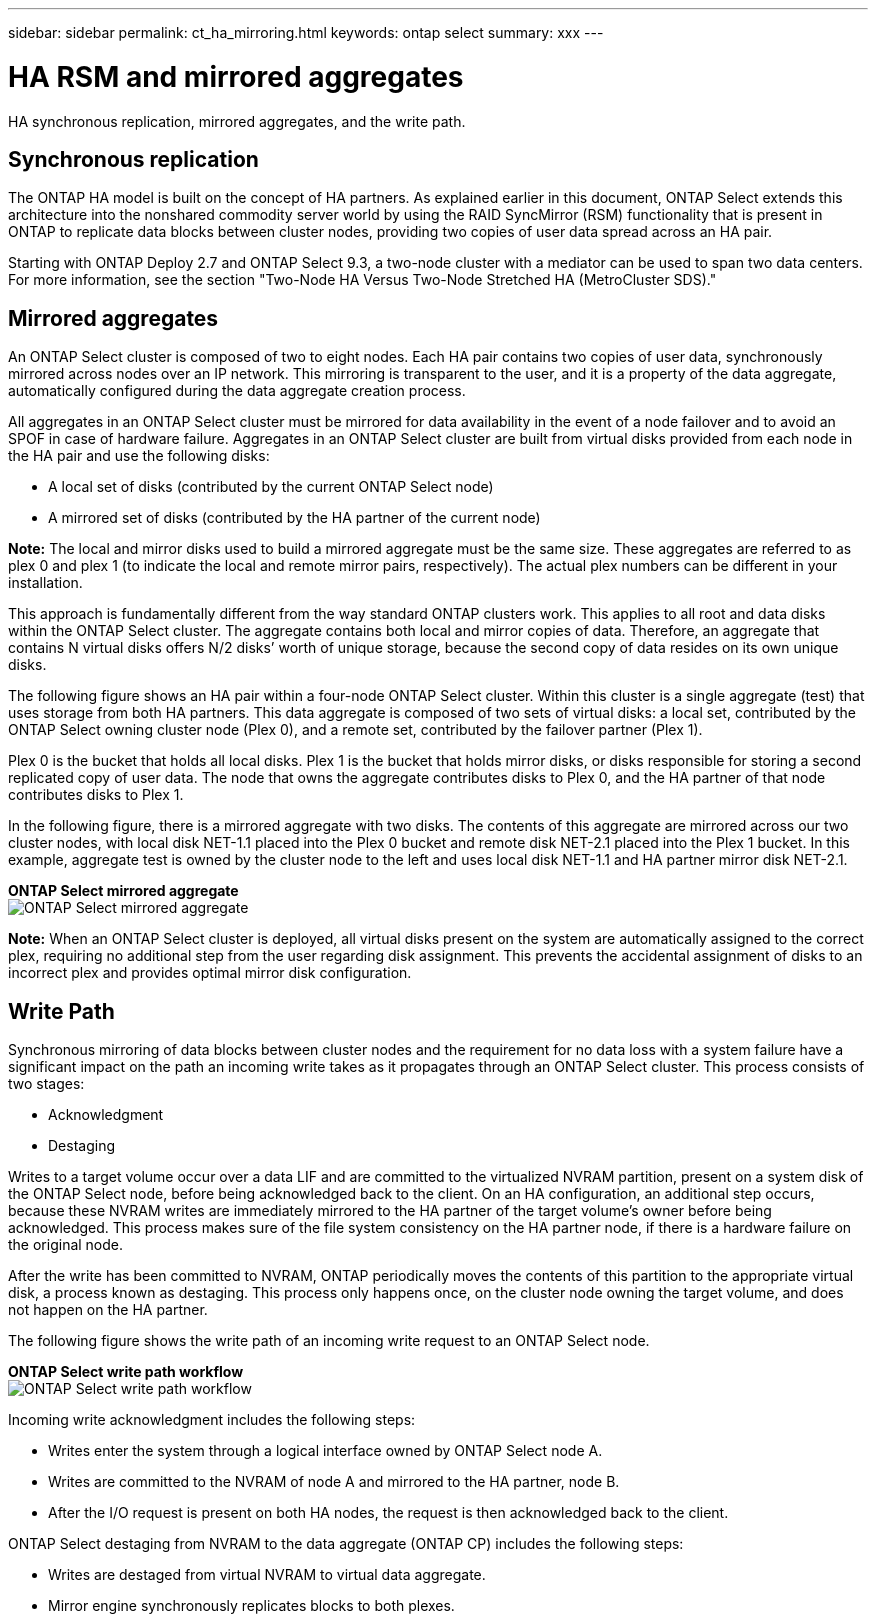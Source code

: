 ---
sidebar: sidebar
permalink: ct_ha_mirroring.html
keywords: ontap select
summary: xxx
---

= HA RSM and mirrored aggregates
:hardbreaks:
:nofooter:
:icons: font
:linkattrs:
:imagesdir: ./media/

[.lead]
HA synchronous replication, mirrored aggregates, and the write path.

== Synchronous replication

The ONTAP HA model is built on the concept of HA partners. As explained earlier in this document, ONTAP Select extends this architecture into the nonshared commodity server world by using the RAID SyncMirror (RSM) functionality that is present in ONTAP to replicate data blocks between cluster nodes, providing two copies of user data spread across an HA pair.

Starting with ONTAP Deploy 2.7 and ONTAP Select 9.3, a two-node cluster with a mediator can be used to span two data centers. For more information, see the section "Two-Node HA Versus Two-Node Stretched HA (MetroCluster SDS)."

== Mirrored aggregates

An ONTAP Select cluster is composed of two to eight nodes. Each HA pair contains two copies of user data, synchronously mirrored across nodes over an IP network. This mirroring is transparent to the user, and it is a property of the data aggregate, automatically configured during the data aggregate creation process.

All aggregates in an ONTAP Select cluster must be mirrored for data availability in the event of a node failover and to avoid an SPOF in case of hardware failure. Aggregates in an ONTAP Select cluster are built from virtual disks provided from each node in the HA pair and use the following disks:

* A local set of disks (contributed by the current ONTAP Select node)
* A mirrored set of disks (contributed by the HA partner of the current node)

*Note:* The local and mirror disks used to build a mirrored aggregate must be the same size. These aggregates are referred to as plex 0 and plex 1 (to indicate the local and remote mirror pairs, respectively). The actual plex numbers can be different in your installation.

This approach is fundamentally different from the way standard ONTAP clusters work. This applies to all root and data disks within the ONTAP Select cluster. The aggregate contains both local and mirror copies of data. Therefore, an aggregate that contains N virtual disks offers N/2 disks’ worth of unique storage, because the second copy of data resides on its own unique disks.

The following figure shows an HA pair within a four-node ONTAP Select cluster. Within this cluster is a single aggregate (test) that uses storage from both HA partners. This data aggregate is composed of two sets of virtual disks: a local set, contributed by the ONTAP Select owning cluster node (Plex 0), and a remote set, contributed by the failover partner (Plex 1).

Plex 0 is the bucket that holds all local disks. Plex 1 is the bucket that holds mirror disks, or disks responsible for storing a second replicated copy of user data. The node that owns the aggregate contributes disks to Plex 0, and the HA partner of that node contributes disks to Plex 1.

In the following figure, there is a mirrored aggregate with two disks. The contents of this aggregate are mirrored across our two cluster nodes, with local disk NET-1.1 placed into the Plex 0 bucket and remote disk NET-2.1 placed into the Plex 1 bucket. In this example, aggregate test is owned by the cluster node to the left and uses local disk NET-1.1 and HA partner mirror disk NET-2.1.

*ONTAP Select mirrored aggregate*
image:DDHA_03.jpg[ONTAP Select mirrored aggregate]

*Note:* When an ONTAP Select cluster is deployed, all virtual disks present on the system are automatically assigned to the correct plex, requiring no additional step from the user regarding disk assignment. This prevents the accidental assignment of disks to an incorrect plex and provides optimal mirror disk configuration.

== Write Path

Synchronous mirroring of data blocks between cluster nodes and the requirement for no data loss with a system failure have a significant impact on the path an incoming write takes as it propagates through an ONTAP Select cluster. This process consists of two stages:

* Acknowledgment
* Destaging

Writes to a target volume occur over a data LIF and are committed to the virtualized NVRAM partition, present on a system disk of the ONTAP Select node, before being acknowledged back to the client. On an HA configuration, an additional step occurs, because these NVRAM writes are immediately mirrored to the HA partner of the target volume’s owner before being acknowledged. This process makes sure of the file system consistency on the HA partner node, if there is a hardware failure on the original node.

After the write has been committed to NVRAM, ONTAP periodically moves the contents of this partition to the appropriate virtual disk, a process known as destaging. This process only happens once, on the cluster node owning the target volume, and does not happen on the HA partner.

The following figure shows the write path of an incoming write request to an ONTAP Select node.

*ONTAP Select write path workflow*
image:DDHA_04.jpg[ONTAP Select write path workflow]

Incoming write acknowledgment includes the following steps:

* Writes enter the system through a logical interface owned by ONTAP Select node A.
* Writes are committed to the NVRAM of node A and mirrored to the HA partner, node B.
* After the I/O request is present on both HA nodes, the request is then acknowledged back to the client.

ONTAP Select destaging from NVRAM to the data aggregate (ONTAP CP) includes the following steps:

* Writes are destaged from virtual NVRAM to virtual data aggregate.
* Mirror engine synchronously replicates blocks to both plexes.
